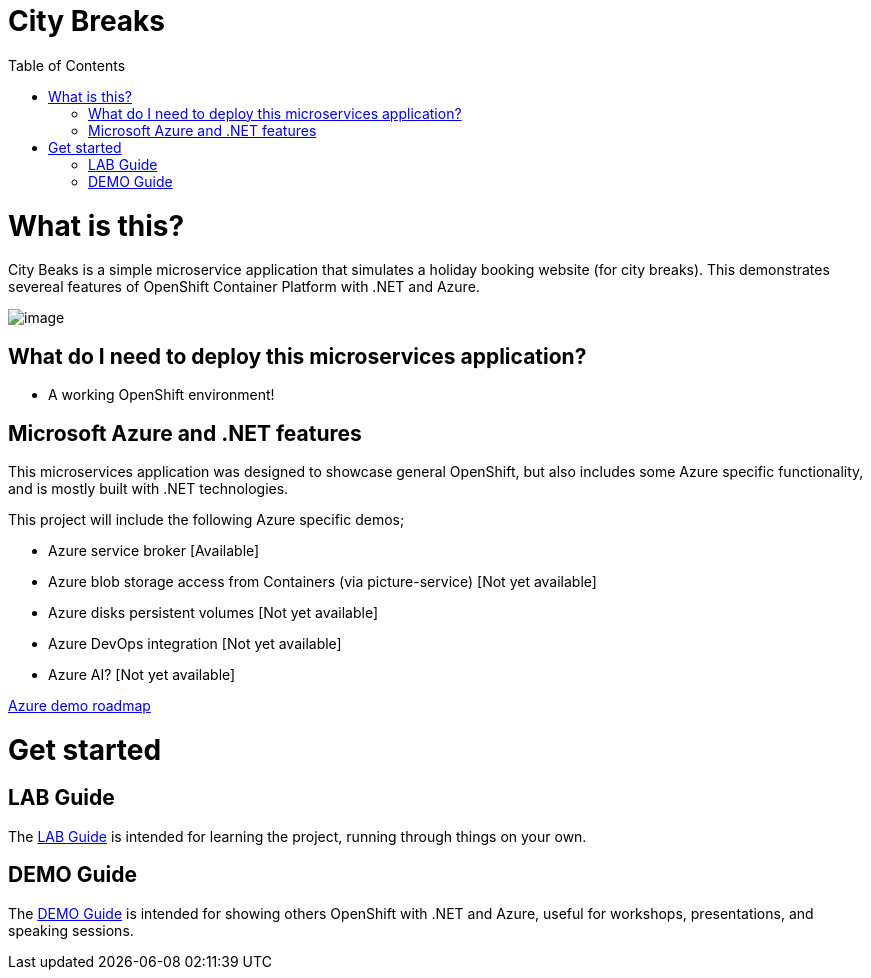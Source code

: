 :toc:

= City Breaks 

= What is this?

City Beaks is a simple microservice application that simulates a holiday booking website (for
city breaks). This demonstrates
severeal features of OpenShift Container Platform with .NET and Azure.

image:screenshots/screenshot.png[image]

== What do I need to deploy this microservices application?

* A working OpenShift environment! 

== Microsoft Azure and .NET features

This microservices application was designed to showcase general OpenShift, but also includes some Azure specific functionality, and is mostly built with .NET technologies.

This project will include the following Azure specific demos;

* Azure service broker [Available]
* Azure blob storage access from Containers (via picture-service) [Not yet available]
* Azure disks persistent volumes [Not yet available]
* Azure DevOps integration [Not yet available]
* Azure AI? [Not yet available]

link:roadmap/whiteboardRoadmap.png[Azure demo roadmap]

= Get started

== LAB Guide 

The link:LAB.adoc[LAB Guide] is intended for learning the project, running through things on your own.

== DEMO Guide

The link:DEMO.adoc[DEMO Guide] is intended for showing others OpenShift with .NET and Azure, useful for workshops, presentations, and speaking sessions.

